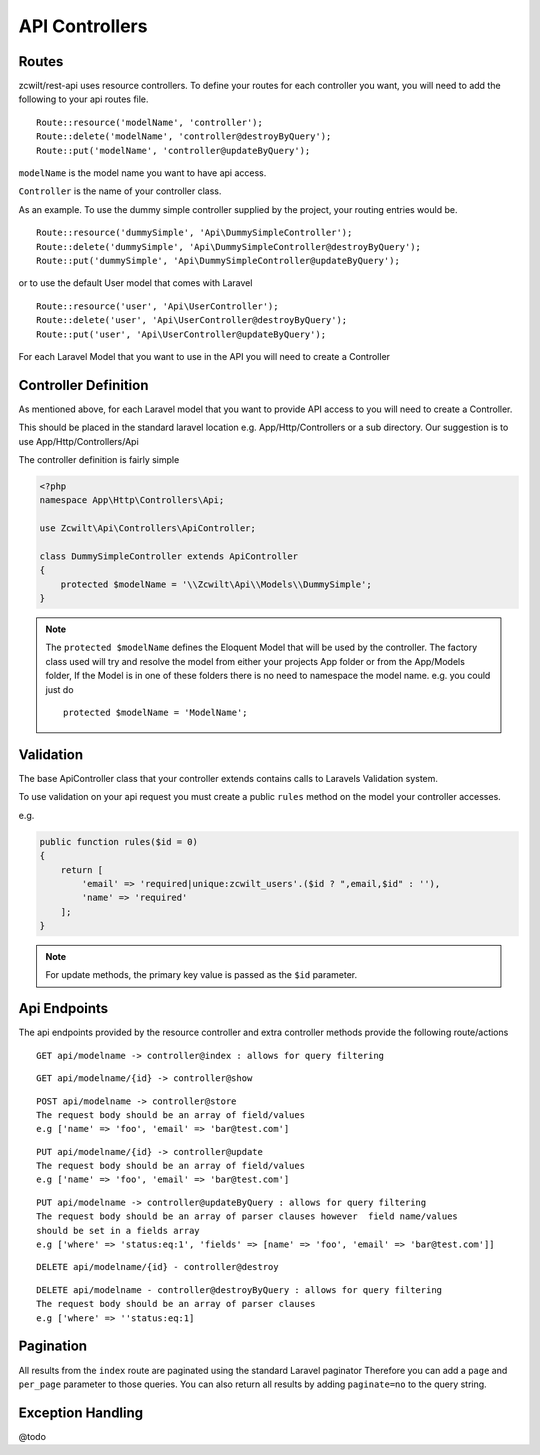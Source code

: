 API Controllers
===============


Routes
------

zcwilt/rest-api uses resource controllers. To define your routes for each controller you want, you will need to add the following to your api routes file.

::

    Route::resource('modelName', 'controller');
    Route::delete('modelName', 'controller@destroyByQuery');
    Route::put('modelName', 'controller@updateByQuery');


``modelName`` is the model name you want to have api access.


``Controller`` is the name of your controller class.

As an example. To use the dummy simple controller supplied by the project, your routing entries would be.

::

    Route::resource('dummySimple', 'Api\DummySimpleController');
    Route::delete('dummySimple', 'Api\DummySimpleController@destroyByQuery');
    Route::put('dummySimple', 'Api\DummySimpleController@updateByQuery');


or to use the default User model that comes with Laravel

::

    Route::resource('user', 'Api\UserController');
    Route::delete('user', 'Api\UserController@destroyByQuery');
    Route::put('user', 'Api\UserController@updateByQuery');


For each Laravel Model that you want to use in the API you will need to create a Controller

Controller Definition
---------------------

As mentioned above, for each Laravel model that you want to provide API access to you will need to create a Controller.

This should be placed in the standard laravel location
e.g. App/Http/Controllers or a sub directory. Our suggestion is to use App/Http/Controllers/Api

The controller definition is fairly simple

.. code-block:: php

    <?php
    namespace App\Http\Controllers\Api;

    use Zcwilt\Api\Controllers\ApiController;

    class DummySimpleController extends ApiController
    {
        protected $modelName = '\\Zcwilt\Api\\Models\\DummySimple';
    }

.. note:: The ``protected $modelName`` defines the Eloquent Model that will be used by the controller. The factory class used will try and resolve the model
    from either your projects App folder or from the App/Models folder, If the Model is in one of these folders there is no need to namespace the model name. e.g. you could just do
    ::

        protected $modelName = 'ModelName';


Validation
----------

The base ApiController class that your controller extends contains calls
to Laravels Validation system.

To use validation on your api request you must create a public ``rules`` method on
the model your controller accesses.

e.g.

.. code-block:: php

    public function rules($id = 0)
    {
        return [
            'email' => 'required|unique:zcwilt_users'.($id ? ",email,$id" : ''),
            'name' => 'required'
        ];
    }


.. note:: For update methods, the primary key value is passed as the ``$id``
    parameter.


Api Endpoints
-------------

The api endpoints provided by the resource controller and extra controller methods provide the following route/actions


::

    GET api/modelname -> controller@index : allows for query filtering


::

    GET api/modelname/{id} -> controller@show

::

    POST api/modelname -> controller@store
    The request body should be an array of field/values
    e.g ['name' => 'foo', 'email' => 'bar@test.com']

::

    PUT api/modelname/{id} -> controller@update
    The request body should be an array of field/values
    e.g ['name' => 'foo', 'email' => 'bar@test.com']

::

    PUT api/modelname -> controller@updateByQuery : allows for query filtering
    The request body should be an array of parser clauses however  field name/values
    should be set in a fields array
    e.g ['where' => 'status:eq:1', 'fields' => [name' => 'foo', 'email' => 'bar@test.com']]

::

    DELETE api/modelname/{id} - controller@destroy

::

    DELETE api/modelname - controller@destroyByQuery : allows for query filtering
    The request body should be an array of parser clauses
    e.g ['where' => ''status:eq:1]


Pagination
----------

All results from the ``index`` route are paginated using the standard Laravel paginator
Therefore you can add a ``page`` and ``per_page`` parameter to those queries.
You can also return all results by adding ``paginate=no`` to the query string.


Exception Handling
------------------

@todo